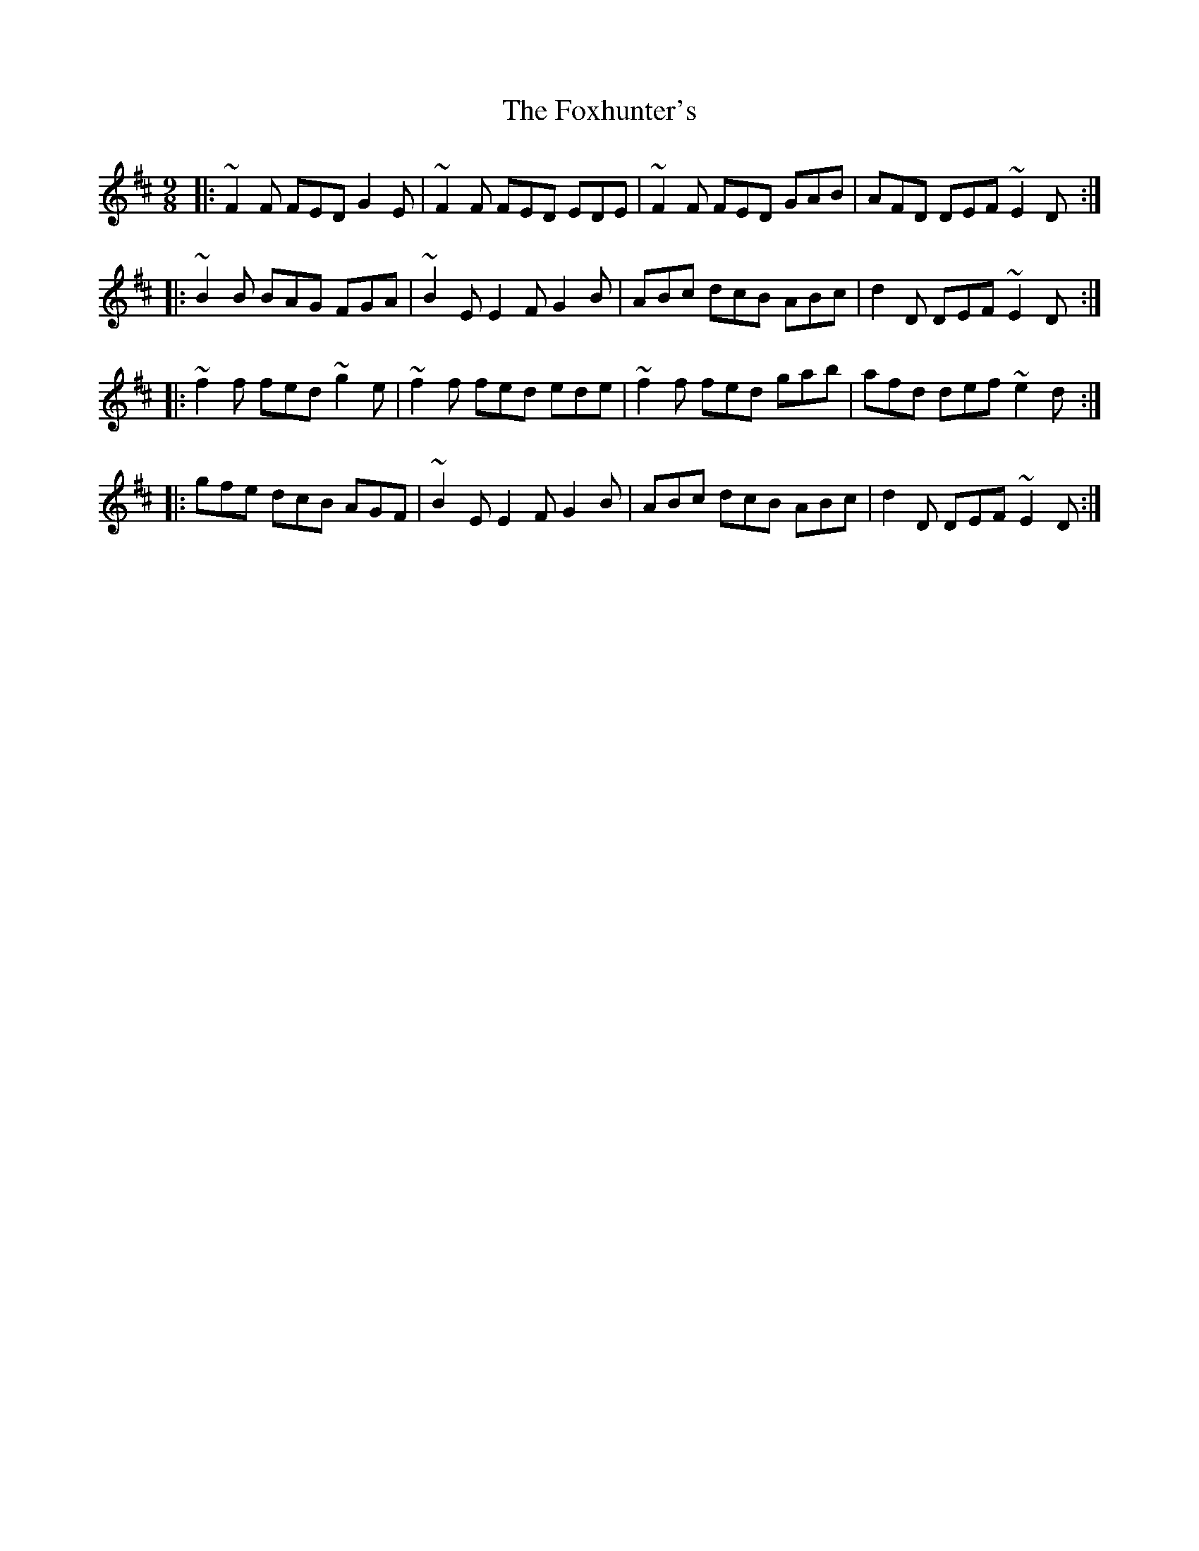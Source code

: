 X:1
T:The Foxhunter's
R:slip jig
M:9/8
L:1/8
K:D
|:~F2F FED G2E|~F2F FED EDE|~F2F FED GAB|AFD DEF ~E2D:|
|:~B2B BAG FGA|~B2E E2F G2B|ABc dcB ABc|d2D DEF ~E2D:|
|:~f2f fed ~g2e|~f2f fed ede|~f2f fed gab|afd def ~e2d:|
|:gfe dcB AGF|~B2E E2F G2B|ABc dcB ABc|d2D DEF ~E2D:|